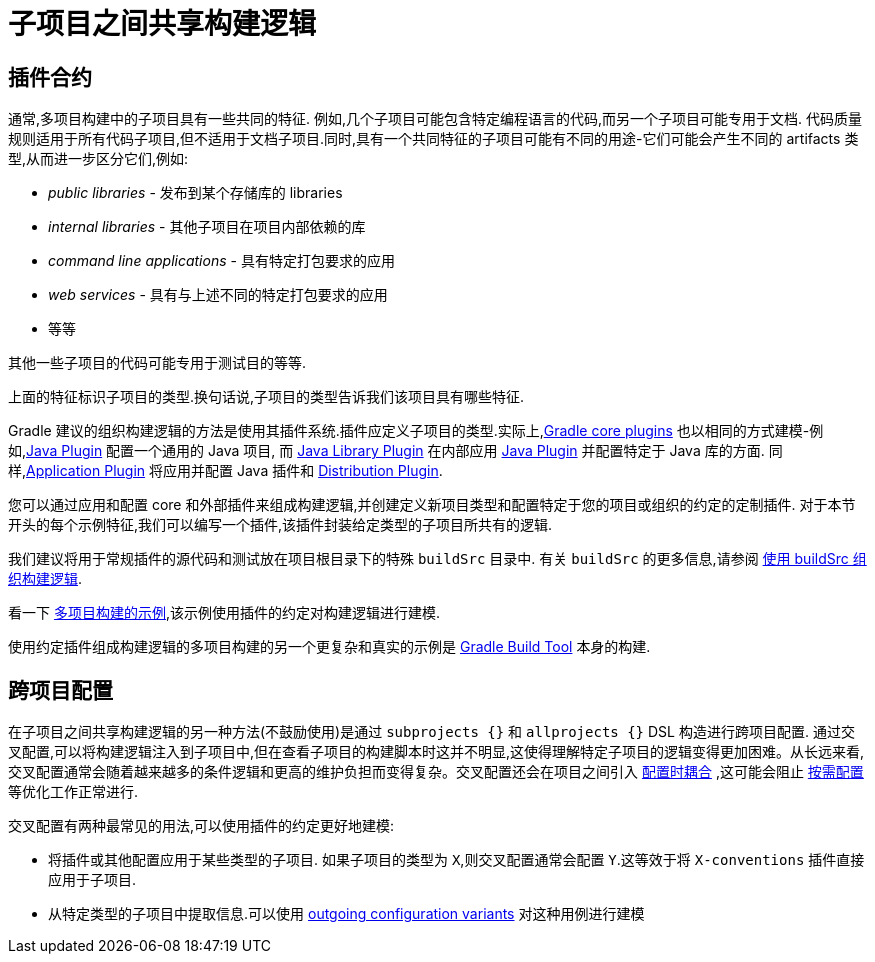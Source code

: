 [[sharing_build_logic_between_subprojects]]
= 子项目之间共享构建逻辑

[[sec:convention_plugins]]
== 插件合约

通常,多项目构建中的子项目具有一些共同的特征. 例如,几个子项目可能包含特定编程语言的代码,而另一个子项目可能专用于文档.
代码质量规则适用于所有代码子项目,但不适用于文档子项目.同时,具有一个共同特征的子项目可能有不同的用途-它们可能会产生不同的 artifacts 类型,从而进一步区分它们,例如:

- _public libraries_ - 发布到某个存储库的 libraries
- _internal libraries_ - 其他子项目在项目内部依赖的库
- _command line applications_ - 具有特定打包要求的应用
- _web services_ - 具有与上述不同的特定打包要求的应用
- 等等

其他一些子项目的代码可能专用于测试目的等等.

上面的特征标识子项目的类型.换句话说,子项目的类型告诉我们该项目具有哪些特征.

Gradle 建议的组织构建逻辑的方法是使用其插件系统.插件应定义子项目的类型.实际上,<<plugin_reference#,Gradle core plugins>> 也以相同的方式建模-例如,<<java_plugin#,Java Plugin>> 配置一个通用的 Java 项目,
而 <<java_library_plugin#,Java Library Plugin>> 在内部应用 <<java_plugin#,Java Plugin>> 并配置特定于 Java 库的方面.
同样,<<application_plugin#,Application Plugin>> 将应用并配置 Java 插件和 <<distribution_plugin#,Distribution Plugin>>.

您可以通过应用和配置 core 和外部插件来组成构建逻辑,并创建定义新项目类型和配置特定于您的项目或组织的约定的定制插件.
对于本节开头的每个示例特征,我们可以编写一个插件,该插件封装给定类型的子项目所共有的逻辑.

我们建议将用于常规插件的源代码和测试放在项目根目录下的特殊 `buildSrc` 目录中. 有关 `buildSrc` 的更多信息,请参阅 <<organizing_gradle_projects.adoc#sec:build_sources,使用 buildSrc 组织构建逻辑>>.

看一下 link:../samples/sample_convention_plugins.html[多项目构建的示例],该示例使用插件的约定对构建逻辑进行建模.

使用约定插件组成构建逻辑的多项目构建的另一个更复杂和真实的示例是 link:https://github.com/gradle/gradle[Gradle Build Tool] 本身的构建.

[[sec:convention_plugins_vs_cross_configuration]]
== 跨项目配置

在子项目之间共享构建逻辑的另一种方法(不鼓励使用)是通过 `subprojects {}` 和 `allprojects {}` DSL 构造进行跨项目配置.
通过交叉配置,可以将构建逻辑注入到子项目中,但在查看子项目的构建脚本时这并不明显,这使得理解特定子项目的逻辑变得更加困难。从长远来看,交叉配置通常会随着越来越多的条件逻辑和更高的维护负担而变得复杂。交叉配置还会在项目之间引入 <<multi_project_configuration_and_execution#sec:decoupled_projects,配置时耦合>> ,这可能会阻止 <<multi_project_configuration_and_execution#sec:configuration_on_demand,按需配置>> 等优化工作正常进行.


交叉配置有两种最常见的用法,可以使用插件的约定更好地建模:

- 将插件或其他配置应用于某些类型的子项目.
如果子项目的类型为 `X`,则交叉配置通常会配置 `Y`.这等效于将 `X-conventions` 插件直接应用于子项目.
- 从特定类型的子项目中提取信息.可以使用 <<cross_project_publications.adoc#sec:simple-sharing-artifacts-between-projects,outgoing configuration variants>> 对这种用例进行建模
